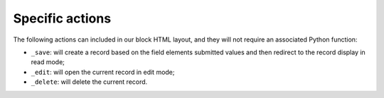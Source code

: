 Specific actions
================

The following actions can included in our block HTML layout, and they will not
require an associated Python function:

- ``_save``: will create a record based on the field elements submitted values
  and then redirect to the record display in read mode;
- ``_edit``: will open the current record in edit mode;
- ``_delete``: will delete the current record.
